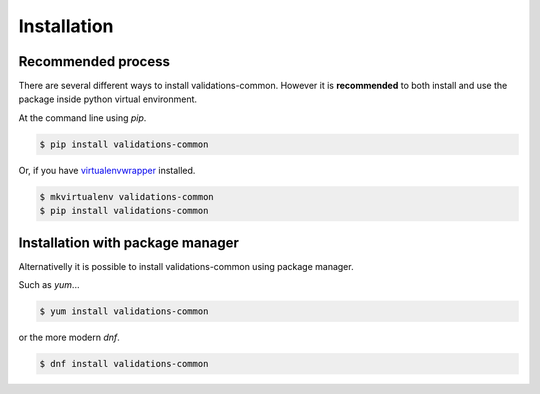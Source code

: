 ============
Installation
============
Recommended process
-------------------

There are several different ways to install validations-common.
However it is **recommended** to both install and use
the package inside python virtual environment.

At the command line using `pip`.

.. code-block:: console

    $ pip install validations-common


Or, if you have virtualenvwrapper_ installed.

.. code-block:: console

    $ mkvirtualenv validations-common
    $ pip install validations-common

Installation with package manager
---------------------------------
Alternativelly it is possible to install validations-common using package manager.

Such as `yum`...

.. code-block:: console

    $ yum install validations-common


or the more modern `dnf`.

.. code-block:: console

    $ dnf install validations-common


.. _virtualenvwrapper: https://pypi.org/project/virtualenvwrapper/

